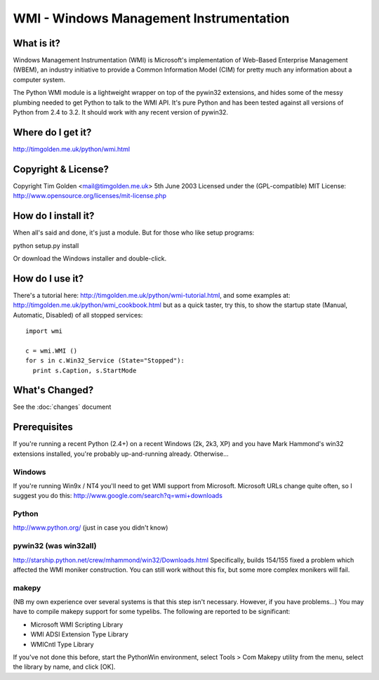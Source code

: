 .. WinSys documentation master file, created by sphinx-quickstart on Fri Oct 31 15:35:06 2008.
   You can adapt this file completely to your liking, but it should at least
   contain the root `toctree` directive.

WMI - Windows Management Instrumentation
========================================

What is it?
-----------

Windows Management Instrumentation (WMI) is Microsoft's implementation of 
Web-Based Enterprise Management (WBEM), an industry initiative to provide 
a Common Information Model (CIM) for pretty much any information about a 
computer system.

The Python WMI module is a lightweight wrapper on top of the pywin32
extensions, and hides some of the messy plumbing needed to get Python to
talk to the WMI API. It's pure Python and has been tested against all
versions of Python from 2.4 to 3.2. It should work with any recent 
version of pywin32.


Where do I get it?
------------------

http://timgolden.me.uk/python/wmi.html


Copyright & License?
--------------------

Copyright Tim Golden <mail@timgolden.me.uk> 5th June 2003
Licensed under the (GPL-compatible) MIT License:
http://www.opensource.org/licenses/mit-license.php


How do I install it?
--------------------

When all's said and done, it's just a module. But for those
who like setup programs:

python setup.py install

Or download the Windows installer and double-click.


How do I use it?
----------------

There's a tutorial here: http://timgolden.me.uk/python/wmi-tutorial.html,
and some examples at: http://timgolden.me.uk/python/wmi_cookbook.html
but as a quick taster, try this, to show the startup state (Manual,
Automatic, Disabled) of all stopped services::

  import wmi

  c = wmi.WMI ()
  for s in c.Win32_Service (State="Stopped"):
    print s.Caption, s.StartMode


What's Changed?
---------------

See the :doc:`changes` document

Prerequisites
-------------

If you're running a recent Python (2.4+) on a recent Windows (2k, 2k3, XP)
and you have Mark Hammond's win32 extensions installed, you're probably
up-and-running already. Otherwise...

Windows
~~~~~~~
If you're running Win9x / NT4 you'll need to get WMI support
from Microsoft. Microsoft URLs change quite often, so I suggest you
do this: http://www.google.com/search?q=wmi+downloads

Python
~~~~~~
http://www.python.org/ (just in case you didn't know)

pywin32 (was win32all)
~~~~~~~~~~~~~~~~~~~~~~
http://starship.python.net/crew/mhammond/win32/Downloads.html
Specifically, builds 154/155 fixed a problem which affected the WMI
moniker construction. You can still work without this fix, but some
more complex monikers will fail.

makepy
~~~~~~
(NB my own experience over several systems is that this
step isn't necessary. However, if you have problems...)
You may have to compile makepy support for some typelibs. The following
are reported to be significant:

* Microsoft WMI Scripting Library
* WMI ADSI Extension Type Library
* WMICntl Type Library

If you've not done this before, start the PythonWin environment, select
Tools > Com Makepy utility from the menu, select the library by name, and
click [OK].
